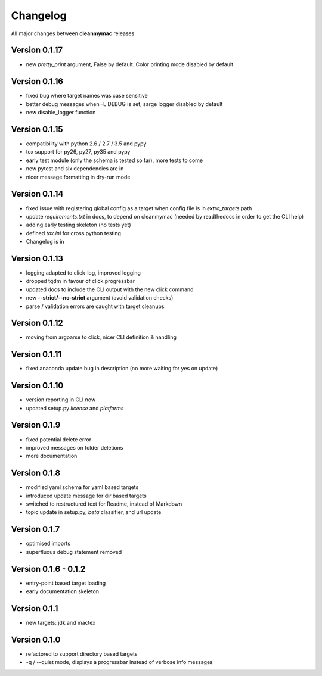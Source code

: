 Changelog
=========

All major changes between **cleanmymac** releases


Version 0.1.17
--------------

- new *pretty_print* argument, False by default. Color printing mode disabled by default

Version 0.1.16
--------------

- fixed bug where target names was case sensitive
- better debug messages when -L DEBUG is set, sarge logger disabled by default
- new disable_logger function

Version 0.1.15
--------------

- compatibility with python 2.6 / 2.7 / 3.5 and pypy
- tox support for py26, py27, py35 and pypy
- early test module (only the schema is tested so far), more tests to come
- new pytest and six dependencies are in
- nicer message formatting in dry-run mode

Version 0.1.14
--------------

- fixed issue with registering global config as a target when config file is in *extra_targets* path
- update *requirements.txt* in docs, to depend on cleanmymac (needed by readthedocs in order to get the CLI help)
- adding early testing skeleton (no tests yet)
- defined *tox.ini* for cross python testing
- Changelog is in

Version 0.1.13
--------------

- logging adapted to click-log, improved logging
- dropped tqdm in favour of click.progressbar
- updated docs to include the CLI output with the new click command
- new **--strict/--no-strict** argument (avoid validation checks)
- parse / validation errors are caught with target cleanups

Version 0.1.12
--------------

- moving from argparse to click, nicer CLI definition & handling

Version 0.1.11
--------------

- fixed anaconda update bug in description (no more waiting for yes on update)

Version 0.1.10
--------------

- version reporting in CLI now
- updated setup.py *license* and *platforms*

Version 0.1.9
-------------

- fixed potential delete error
- improved messages on folder deletions
- more documentation

Version 0.1.8
-------------

- modified yaml schema for yaml based targets
- introduced update message for dir based targets
- switched to restructured text for Readme, instead of Markdown
- topic update in setup.py, *beta* classifier, and url update

Version 0.1.7
-------------

- optimised imports
- superfluous debug statement removed

Version 0.1.6 - 0.1.2
---------------------

- entry-point based target loading
- early documentation skeleton

Version 0.1.1
-------------

- new targets: jdk and mactex

Version 0.1.0
-------------

- refactored to support directory based targets
- -q / --quiet mode, displays a progressbar instead of verbose info messages
